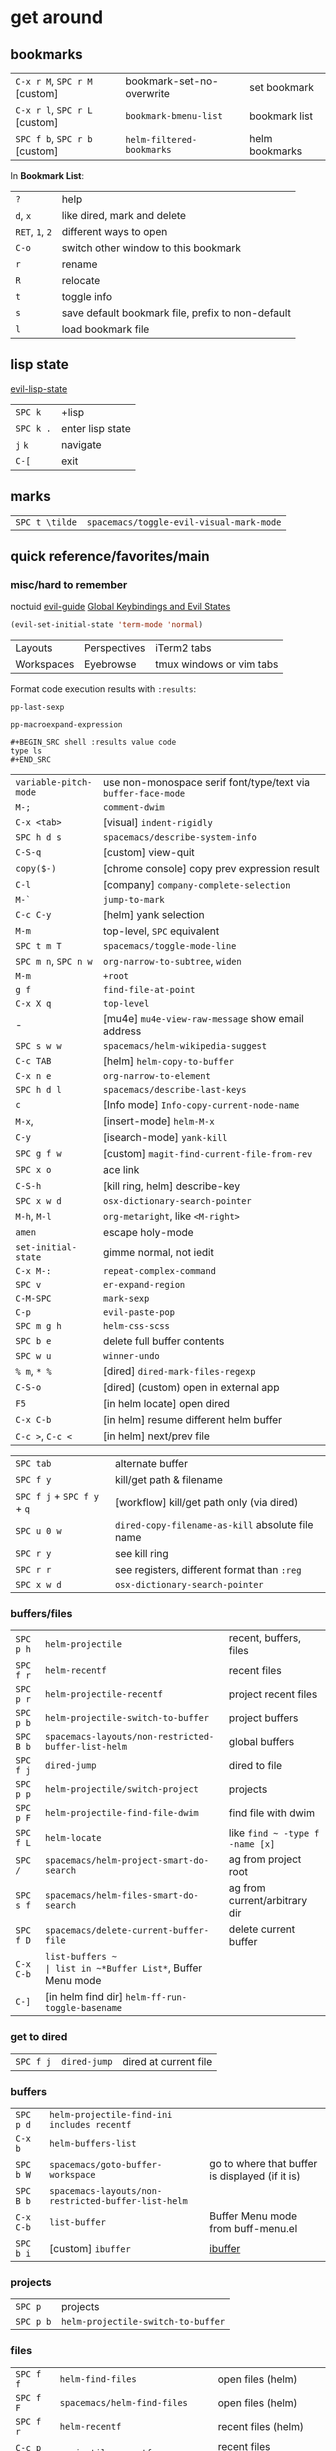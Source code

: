 #+OPTIONS: toc:nil -:nil H:6 ^:nil
#+EXCLUDE_TAGS: noexport
* get around
** bookmarks

| ~C-x r M~, ~SPC r M~ [custom] | bookmark-set-no-overwrite | set bookmark   |
| ~C-x r l~, ~SPC r L~ [custom] | ~bookmark-bmenu-list~     | bookmark list  |
| ~SPC f b~, ~SPC r b~ [custom] | ~helm-filtered-bookmarks~ | helm bookmarks |

In *Bookmark List*:

| ~?~             | help                                              |
| ~d~, ~x~        | like dired, mark and delete                       |
| ~RET~, ~1~, ~2~ | different ways to open                            |
| ~C-o~           | switch other window to this bookmark              |
| ~r~             | rename                                            |
| ~R~             | relocate                                          |
| ~t~             | toggle info                                       |
| ~s~             | save default bookmark file, prefix to non-default |
| ~l~             | load bookmark file                                |

** lisp state

[[https://github.com/syl20bnr/evil-lisp-state][evil-lisp-state]]

| ~SPC k~ | +lisp|
| ~SPC k .~ | enter lisp state |
| ~j~ ~k~   | navigate         |
| ~C-[~     | exit             |

** marks

| ~SPC t \tilde~ | ~spacemacs/toggle-evil-visual-mark-mode~ |

** quick reference/favorites/main
*** misc/hard to remember

noctuid [[https://github.com/noctuid/evil-guide#global-keybindings-and-evil-states][evil-guide]] [[https://github.com/noctuid/evil-guide#global-keybindings-and-evil-states][Global Keybindings and Evil States]]

#+BEGIN_SRC emacs-lisp
(evil-set-initial-state 'term-mode 'normal)
#+END_SRC

| Layouts    | Perspectives | iTerm2 tabs              |
| Workspaces | Eyebrowse    | tmux windows or vim tabs |

Format code execution results with ~:results~:

~pp-last-sexp~

~pp-macroexpand-expression~

#+BEGIN_EXAMPLE
#+BEGIN_SRC shell :results value code
type ls
#+END_SRC
#+END_EXAMPLE

| ~variable-pitch-mode~ | use non-monospace serif font/type/text via ~buffer-face-mode~ |
| ~M-;~                 | ~comment-dwim~                                                |
| ~C-x <tab>~           | [visual] ~indent-rigidly~                                     |
| ~SPC h d s~           | ~spacemacs/describe-system-info~                              |
| ~C-S-q~               | [custom] view-quit                                            |
| ~copy($-)~            | [chrome console] copy prev expression result                  |
| ~C-l~                 | [company] ~company-complete-selection~                        |
| ~M-`~                 | ~jump-to-mark~                                                |
| ~C-c C-y~             | [helm] yank selection                                         |
| ~M-m~                 | top-level, ~SPC~ equivalent                                   |
| ~SPC t m T~           | ~spacemacs/toggle-mode-line~                                  |
| ~SPC m n~, ~SPC n w~  | ~org-narrow-to-subtree~, ~widen~                              |
| ~M-m~                 | ~+root~                                                       |
| ~g f~                 | ~find-file-at-point~                                          |
| ~C-x X q~             | ~top-level~                                                   |
| -                     | [mu4e] ~mu4e-view-raw-message~ show email address             |
| ~SPC s w w~           | ~spacemacs/helm-wikipedia-suggest~                            |
| ~C-c TAB~             | [helm] ~helm-copy-to-buffer~                                  |
| ~C-x n e~             | ~org-narrow-to-element~                                       |
| ~SPC h d l~           | ~spacemacs/describe-last-keys~                                |
| ~c~                   | [Info mode] ~Info-copy-current-node-name~                     |
| ~M-x~,                | [insert-mode] ~helm-M-x~                                      |
| ~C-y~                 | [isearch-mode] ~yank-kill~                                    |
| ~SPC g f w~           | [custom] ~magit-find-current-file-from-rev~                   |
| ~SPC x o~             | ace link                                                      |
| ~C-S-h~               | [kill ring, helm] describe-key                                |
| ~SPC x w d~           | ~osx-dictionary-search-pointer~                               |
| ~M-h~, ~M-l~          | ~org-metaright~, like ~<M-right>~                             |
| ~amen~                | escape holy-mode                                              |
| ~set-initial-state~   | gimme normal, not iedit                                       |
| ~C-x M-:~             | ~repeat-complex-command~                                      |
| ~SPC v~               | ~er-expand-region~                                            |
| ~C-M-SPC~             | ~mark-sexp~                                                   |
| ~C-p~                 | ~evil-paste-pop~                                              |
| ~SPC m g h~           | ~helm-css-scss~                                               |
| ~SPC b e~             | delete full buffer contents                                   |
| ~SPC w u~             | ~winner-undo~                                                 |
| ~% m~, ~* %~          | [dired] ~dired-mark-files-regexp~                             |
| ~C-S-o~               | [dired] (custom) open in external app                         |
| ~F5~                  | [in helm locate] open dired                                   |
| ~C-x C-b~             | [in helm] resume different helm buffer                        |
| ~C-c >~, ~C-c <~      | [in helm] next/prev file                                      |

| ~SPC tab~                   | alternate buffer                                 |
| ~SPC f y~                   | kill/get path & filename                         |
| ~SPC f j~ + ~SPC f y~ + ~q~ | [workflow] kill/get path only (via dired)        |
| ~SPC u 0 w~                 | ~dired-copy-filename-as-kill~ absolute file name |
| ~SPC r y~                   | see kill ring                                    |
| ~SPC r r~                   | see registers, different format than ~:reg~      |
| ~SPC x w d~                 | ~osx-dictionary-search-pointer~                  |

*** buffers/files

|           |                                                     |                                           |
|-----------+-----------------------------------------------------+-------------------------------------------|
| ~SPC p h~ | ~helm-projectile~                                   | recent, buffers, files                    |
| ~SPC f r~ | ~helm-recentf~                                      | recent files                              |
| ~SPC p r~ | ~helm-projectile-recentf~                           | project recent files                      |
| ~SPC p b~ | ~helm-projectile-switch-to-buffer~                  | project buffers                           |
| ~SPC B b~ | ~spacemacs-layouts/non-restricted-buffer-list-helm~ | global buffers                            |
| ~SPC f j~ | ~dired-jump~                                        | dired to file                             |
| ~SPC p p~ | ~helm-projectile/switch-project~                    | projects                                  |
| ~SPC p F~ | ~helm-projectile-find-file-dwim~                    | find file with dwim                       |
| ~SPC f L~ | ~helm-locate~                                       | like ~find ~ -type f -name [x]~           |
| ~SPC /~   | ~spacemacs/helm-project-smart-do-search~            | ag from project root                      |
| ~SPC s f~ | ~spacemacs/helm-files-smart-do-search~              | ag from current/arbitrary dir             |
| ~SPC f D~ | ~spacemacs/delete-current-buffer-file~              | delete current buffer                     |
| ~C-x C-b~ | ~list-buffers ~                                     | list in ~*Buffer List*~, Buffer Menu mode |
| ~C-]~     | [in helm find dir] ~helm-ff-run-toggle-basename~    |                                           |

*** get to dired

|           |              |                       |
|-----------+--------------+-----------------------|
| ~SPC f j~ | ~dired-jump~ | dired at current file |

*** buffers

| ~SPC p d~ | ~helm-projectile-find-ini includes recentf~         |                                                 |
| ~C-x b~   | ~helm-buffers-list~                                 |                                                 |
| ~SPC b W~ | ~spacemacs/goto-buffer-workspace~                   | go to where that buffer is displayed (if it is) |
| ~SPC B b~ | ~spacemacs-layouts/non-restricted-buffer-list-helm~ |                                                 |
| ~C-x C-b~ | ~list-buffer~                                       | Buffer Menu mode from buff-menu.el              |
| ~SPC b i~ | [custom] ~ibuffer~                                  | [[http://repo.or.cz/w/emacs.git/blob/HEAD:/lisp/ibuffer.el][ibuffer]]                                         |

*** projects

| ~SPC p~   | projects                           |
| ~SPC p b~ | ~helm-projectile-switch-to-buffer~ |

*** files

| ~SPC f f~ | ~helm-find-files~                | open files (helm)         |
| ~SPC f F~ | ~spacemacs/helm-find-files~      | open files (helm)         |
| ~SPC f r~ | ~helm-recentf~                   | recent files (helm)       |
| ~C-c p e~ | ~projectile-recentf~             | recent files (projectile) |
| ~SPC p r~ | ~helm-projectile-recentf~        |                           |
| ~SPC p f~ | ~helm-projectile-find-file~      |                           |
| ~SPC p F~ | ~helm-projectile-find-file-dwim~ | find file with dwim       |

** registers

Registers can hold text, rectangles, positions, window configurations, and buffer-local undo points.

| ~SPC r r~                     | ~helm-register~                         | register list |
| ~C-x r w~, ~SPC r w~ [custom] | ~window-configuration-to-register~      | store         |
| ~C-x r j~, ~SPC r j~ [custom] | ~jump-to-register~                      | restore       |
| ~C-x r u~                     | ~undo-tree-save-state-to-register~      |               |
| ~C-x r U~                     | ~undo-tree-restore-state-from-register~ |               |

** search

When using ag, ~-s~ is the case-sensitive flag.

| ~SPC t x~           | [custom] ~toggle-case-fold-search~ case sensitive/insensitive |
| ~SPC /~             | search project - ~spacemacs/helm-project-smart-do-search~     |
| ~SPC s f~           | ag (~smart-do-search~) from current (or arbitrary) directory  |
| ~SPC s s~           | ag current file (swoop)                                       |
| ~SPC s b~           | ag open buffers                                               |
| ~helm-ag~           | ag and then helm the results                                  |
| ~helm-ag-this-file~ | " this file                                                   |
| ~SPC *~             | search project at point                                       |
| ~g;~                | go to last edit                                               |
| ~gf~                | go to file at point                                           |
| ~\s-~               | white space ~[ ]~ (~<Tab>~ and ~<Space>~)                     |
| ~\S-~               | non-white space characters ~[^ ]~ (not ~<Tab>~ and ~<Space>~) |

Delete/remove trailing whitespace:

| ~SPC x d w~ | ~delete-trailing-whitespace~ |

Delete/remove unwanted/empty/blank lines:

| ~C-x C-o~     | ~delete-blank-lines~ |
| ~flush-lines~ |                      |

| ~:g/^$/d~     |
| ~:v/./d~      |
| ~:g/^\s-*$/d~ |
| ~:v/\S-/d~    |

Break opening HTML tags to new line:

| ~:%s/<\([:alpha:]\)/<\n<\1~ |

*** substitute <return>

Insert return literally, ~C-q C-m~

#+BEGIN_EXAMPLE
~,s C-q C-m /~
#+END_EXAMPLE

*** Character Classes

Regexp and character classes and syntax classes: [[https://www.emacswiki.org/emacs/RegularExpression][Emacs Wiki Regular Expression]]

** tags/ctags

See variable ~tags-table-list~.

+Add tags file with ~ctags -f tagsfilename~.+ Add tags with ~SPC p C-g~ (~projectile-regenerate-tags~).

Global ~.ctags~ file is in dotfiles, local ~.ctags~ file per project is respected, too. For instance, to exclude massive json files in a project:

#+BEGIN_SRC sh
--exclude=*.json
#+END_SRC

* [[file:/git/][git]]
* help

| ~SPC h m~            | ~helm-man-woman~              |
| ~emacs --no-desktop~ | "do not load a saved desktop" |
| ~[~, ~]~             | back/forward                  |
| ~SPC h~              | ~+help~                       |
| ~SPC h k~            | ~which-key-show-top-level~    |
| ~SPC h d~            | describe...                   |
| ~SPC h d c~          | ...char                       |
| ~SPC h d k~          | ...key                        |
| ~SPC h d f~          | ...function                   |
| ~SPC h d m~          | ...mode (with keybindings)    |
| ~SPC h d t~          | ...theme                      |
| ~SPC h d v~          | ~describe-variable~           |

| ~SPC h SPC~          | lookup doc, layers, packages, dotfile, toggles, faq |
| ~SPC ?~              | ~helm-descbinds~                                    |
| ~C-h e~              | see startup error messages                          |

In info:

| ~<f1> ?~ | ~help-for-help~ |

* interface
** buffer narrowing

| ~C-x n~              | prefix            |
| ~C-x n d~            | narrow to block   |
| ~C-x n e~            | narrow to element |
| ~C-x n r~            | narrow to region  |
| ~C-x n s~            | narrow to subtree |
| ~C-x n w~, ~SPC n w~ | widen             |

** color & theming

| ~custom-enabled-themes~ | [variable]           |                               |
| ~(get-faces (point))~   | all faces            |                               |
| ~, f h~                 | ~describe-face~      | [custom shortcut]             |
| ~, f l~                 | ~list-faces-display~ | [custom] see all faces/colors |

*** reference

= [[https://swsnr.de/blog/2014/03/12/syntactic-fontification-in-emacs/][Syntactic fontification in Emacs]], by [[https://github.com/lunaryorn][Sebastian Wiesner]]
- [[http://www.modernemacs.com/post/shell-font-lock/][Font locking the Shell Prompt]], by [[https://github.com/ekaschalk][Eric Kaschalk]]
- [[https://github.com/PhilipDaniels][Philip Daniels]]' [[http://philipdaniels.com/blog/2017/02/spacemacs---configuring-the-solarized-theme/][blog post]] on configuration.
- [[https://magit.vc/manual/magit/Theming-Faces.html][magit manual on theming]]

** formatting/indentation
*** indentation

tab-width: [[https://www.gnu.org/software/emacs/manual/html_node/emacs/Text-Display.html#Text-Display][manual - 14.19 How Text Is Displayed]]

| ~= [motion]~           | ~evil-indent~                                        |
| ~SPC j =~              | ~spacemacs/indent-region-or-buffer~                  |
| ~C-M-q~, ~SPC u C-M-q~ | (prog-mode.el) ~prog-indent-sexp~, defun             |
| ~C-M-[backslash]~      | (indent.el) ~indent-region~                          |
| ~C-backspace~, ~M-DEL~ | ~clean-aindent--bsunindent~ (previous lesser-indent) |
| ~C-x TAB~              | ~indent-rigidly~                                     |
| ~TAB~                  | ~indent-for-tab-command~                             |
| ~M-)~                  | ~move-past-close-and-reindent~                       |
| ~>>~                   | shifts right ~evil-shift-width~ amount               |

**** Clean Auto Indent

https://www.emacswiki.org/emacs/PetarMarinov

> ‘clean-aindent-mode’ is an extenstion that offers simple indentation (if configured so): no language mode magic, cursor is simply aligned under the previous non-blank line. It works in concert with the other feature, backspace unindent. If you press M-DEL, the cursor or the line is unindented, again looking at previous non-blank lines. And the third one, in its most minimal installation ‘clean-aindent-mode’ will take care to strip unused blank space left by ‘newline-and-indent’.
>
> The combination of these 3 small features intends to implement a simple, but to me, powerful, mode of dealing with indentation. It used to exist in old Borland editors (Turbo C/Pascal).
>
> The installation and configuration instructions are inside README.adoc.
>
> PetarMarinov

#+BEGIN_SRC emacs-lisp
(setq standard-indent 2)
(setq tab-width 2)
(my-setup-indent 2)
#+END_SRC

| ~SPC , t 2~ | set                                                     |
| ~SPC = j~   | format                                                  |
| ~SPC t h i~ | ~spacemacs/toggle-highlight-indentation~                |
| ~SPC t h c~ | ~spacemacs/toggle-highlight-indentation-current-column~ |

*** pretty print (pp)

Pretty print emacs-lisp with ~(pp-buffer)~ and ~(pp object)~. Also see ~elisp-format-buffer~ (custom ~C-=~).

*** misc

~elisp-format-column~

** layouts

[[https://github.com/nex3/perspective-el][Perspective for Emacs]]

| ~SPC l~     | ~spacemacs/layouts-transient-state/body~ |
| ~SPC C-s a~ | ~persp-load-state-from-file~             |

** maximization

| ~SPC T M~ | maximize                                       |
| ~f11~     | ~spacemacs/toggle-frame-fullscreen-non-native~ |

** popwin-el

[[https://github.com/m2ym/popwin-el][GitHub]]

Customization examples from a [[https://github.com/syl20bnr/spacemacs/issues/6649][GitHub issue]]

#+BEGIN_SRC emacs-lisp
(push '("*Help*" :dedicated t :position right :stick t :noselect t :width 0.3)
      popwin:special-display-config)
#+END_SRC

#+BEGIN_QUOTE
Because push adds the entry to the beginning, it overrides the existing "*Help*" entry that appears later in the alist. A cleaner approach is to modify the entry in-place. If you want to change the height of help windows:
#+END_QUOTE

#+BEGIN_SRC emacs-lisp
(plist-put (cdr (assoc "*Help*" popwin:special-display-config))
           :height 0.25)
#+END_SRC

#+BEGIN_QUOTE
If you want to change an entire entry:
#+END_QUOTE

#+BEGIN_SRC emacs-lisp
(setcdr (assoc "*Help*" popwin:special-display-config)
        '(:dedicated t :position right :stick t :noselect t :width 0.3))
#+END_SRC

** reference

- [[https://github.com/bmag/emacs-purpose][emacs-purpose]]
- [[https://github.com/wasamasa/shackle][shackle]]

** selection

| ~C-x h~   | ~mark-whole-buffer~                                        |
| ~v i g~   | [visual] ~evil-inner-buffer~                               |
| ~SPC b Y~ | (for reference) ~spacemacs/copy-whole-buffer-to-clipboard~ |

** toggles / display

| ~SPC t n~ | toggle line numbers          |
| ~SPC t r~ | toggle relative line numbers |
| ~SPC t l~ | toggle line wrap             |
| ~SPC t W~ | [custom] toggle word wrap    |

| ~audo-mode-alist~ | list of regex file extensions to determine the major mode |

** windows

| ~SPC w d~       | delete                    |
| ~SPC w h/j/k/l~ | move                      |
| ~SPC w m~       | toggle maximize           |
| ~SPC v/V/s/S~   | split or split with focus |

* keybindings

[[https://github.com/syl20bnr/spacemacs/wiki/Keymaps-guide][Spacemacs Keymaps Guide]]

| ~evil-insert-state-map~ |

#+BEGIN_SRC emacs-lisp
;; these are the same in that they are prefixed by SPC
(evil-leader/set-key ",h" 'eyebrowse-prev-winow-config')
(spacemacs/set-leader-keys "'" 'projectile-run-term)
#+END_SRC

** control keys, literals

| ~C-i~ | ~<TAB>~    |
| ~C-m~ | ~<return>~ |

** format of keyboard macros during editing :noexport:

From ~[[help:edmacro-mode][edmacro-mode]]~ help.

#+BEGIN_SRC help
Format of keyboard macros during editing:

Text is divided into "words" separated by whitespace.  Except for
the words described below, the characters of each word go directly
as characters of the macro.  The whitespace that separates words
is ignored.  Whitespace in the macro must be written explicitly,
as in "foo SPC bar RET".

 * The special words RET, SPC, TAB, DEL, LFD, ESC, and NUL represent
   special control characters.  The words must be written in uppercase.

 * A word in angle brackets, e.g., <return>, <down>, or <f1>, represents
   a function key.  (Note that in the standard configuration, the
   function key <return> and the control key RET are synonymous.)
   You can use angle brackets on the words RET, SPC, etc., but they
   are not required there.

 * Keys can be written by their ASCII code, using a backslash followed
   by up to six octal digits.  This is the only way to represent keys
   with codes above \377.

 * One or more prefixes M- (meta), C- (control), S- (shift), A- (alt),
   H- (hyper), and s- (super) may precede a character or key notation.
   For function keys, the prefixes may go inside or outside of the
   brackets:  C-<down> = <C-down>.  The prefixes may be written in
   any order:  M-C-x = C-M-x.

   Prefixes are not allowed on multi-key words, e.g., C-abc, except
   that the Meta prefix is allowed on a sequence of digits and optional
   minus sign:  M--123 = M-- M-1 M-2 M-3.

 * The ‘^’ notation for control characters also works:  ^M = C-m.

 * Double angle brackets enclose command names:  <<next-line>> is
   shorthand for M-x next-line RET.

 * Finally, REM or ;; causes the rest of the line to be ignored as a
   comment.

Any word may be prefixed by a multiplier in the form of a decimal
number and ‘*’:  3*<right> = <right> <right> <right>, and
10*foo = foofoofoofoofoofoofoofoofoofoo.

Multiple text keys can normally be strung together to form a word,
but you may need to add whitespace if the word would look like one
of the above notations:  ‘; ; ;’ is a keyboard macro with three
semicolons, but ‘;;;’ is a comment.  Likewise, ‘\ 1 2 3’ is four
keys but ‘\123’ is a single key written in octal, and ‘< right >’
is seven keys but ‘<right>’ is a single function key.  When in
doubt, use whitespace.
#+END_SRC

** info + keymap

[[https://emacs.stackexchange.com/a/654/15295][Stack Overflow answer]] by [[https://github.com/Malabarba][Malabarba]]

* misc

| ~f1 l~                        | ~view-lossage~                                                               |
| ~align-regexp~                | arbitrary alignment                                                          |
| ~C-x C-o~                     | ~delete-blank-lines~                                                         |
| ~SPC t C-d~, ~SPC T f~        | toggle fringe                                                                |
| ~SPC , i~                     | [custom] helm imenu                                                          |
| ~C-s )~                       | (in insert mode) insert literal parenthesis (don't allow smart entry)        |
| ~SPC u SPC b d~               | close window along with buffer delete                                        |
| ~SPC u SPC w d~               | delete buffer along with close window                                        |
| ~SPC b e~                     | erase buffer contents                                                        |
| ~SPC b P~                     | paste clipboard contents over all buffer content                             |
| ~C-x h~, ~s-a~                | ~mark-whole-buffer~                                                          |
| ~SPC b Y~                     | copy entire/full buffer to clipboard                                         |
| ~SPC o~ and ~SPC m o~         | reserved for the user                                                        |
| ~SPC j u~                     | jump to URL                                                                  |
| ~-*-~                         | use to surround a (commented) first line in a file to specify file variables |
| ~; -*- mode: Emacs-Lisp; -*-~ | specify major mode in first line of a file                                   |
| ~SPC u SPC !~                 | shell command into current buffer                                            |
| ~exec-path~                   | path var                                                                     |

** comments

Toggle ~auto-fill-mode~ with ~SPC t F~ to "wrap" as you type; ~comment-auto-fill-only-comments~ for it to work only when inside comments. Use ~refill-mode~ to adjust all adjacent lines while inserting.

[[https://stackoverflow.com/a/11969862/1052412][Stack Overflow reference]]

** encoding

~revert-buffer-with-coding-system~ -> ~utf-8-dos~

** error buffer

| ~SPC e n~, ~SPC e p~ | next/previous         |
| ~SPC e~              | error transient state |

** hello file

#+BEGIN_SRC sh
emacs --no-splash -f view-hello-file
#+END_SRC

*** file :noexport:

[[file:/usr/local/Cellar/emacs-plus/25.2/share/emacs/25.2/etc/HELLO::Emacs%20emacs%20--no-splash%20-f%20view-hello-file][file]]

** kill & yank

Use arguments with ~yank-pop~:

#+BEGIN_QUOTE
With no argument, the previous kill is inserted.
With argument ~N~, insert the ~Nth~ previous kill.
If ~N~ is negative, this is a more recent kill.
#+END_QUOTE

** line endings

[[https://www.emacswiki.org/emacs/EndOfLineTips][Emacs Wiki EOL tips]]

| ~C-x C-m r~ | ~revert-buffer-with-coding-system~ |
| ~C-x C-m f~ | ~set-buffer-file-coding-system~    |

> ~C-m~ = ~RET~ (cf. [[*control keys, literals][control keys, literals]])

workflow: revert to ~dos~ -> set to ~unix~ -> save file

** other configs/links                                             :noexport:

- [[https://github.com/r-darwish/dcp/blob/000856dc0622e70b576cceb87322c45d37b7d73f/.spacemacs][r-darwish]]
- [[https://two-wrongs.com/why-you-should-buy-into-the-emacs-platform][Why You Should Buy Into the Emacs Platform]], by [[https://xkqr.org/profile][Chris Stjernlöf]]

** perform action on current buffer (example)

#+BEGIN_SRC emacs-lisp
(defun execute-prettier-on-current-buffer ()
  "run a command on the current file and revert the buffer"
  (interactive)
  (shell-command
   (format "prettier --single-quote --jsx-bracket-same-line --trailing-comma es5 --write %s"
           (shell-quote-argument (buffer-file-name))))
  (revert-buffer t t t))

(define-key evil-normal-state-map (kbd ", C-p") 'execute-prettier-on-current-buffer)
#+END_SRC

** perform action on dired file at point (example)

post [[http://justinsboringpage.blogspot.com/2009/04/running-elisp-function-on-each-marked.html][Running an elisp function on each marked file in a dired buffer]] by [[https://twitter.com/justinhj][@justinhj]]

#+BEGIN_SRC emacs-lisp
;;; usage example - for-each-dired-marked-file returns a filename and path
;;; for each marked file, so this is what a function using it looks like
(defun view-stuff(filename)
"opens up the file and gets the length of it, then messages the result"
(let (fpath fname mybuffer len)
  (setq fpath filename)
  (setq fname (file-name-nondirectory fpath))
  (setq mybuffer (find-file fpath))
  (setq len (buffer-size))
  (kill-buffer mybuffer)
  (message "Buffer length %d %s" len (buffer-file-name mybuffer))))

; Usage example
(defun test-for-each-dired-marked-file()
(interactive)
(for-each-dired-marked-file 'view-stuff))

(defun for-each-dired-marked-file(fn)
"Do stuff for each marked file, only works in dired window"
(interactive)
(if (eq major-mode 'dired-mode)
   (let ((filenames (dired-get-marked-files)))
     (mapcar fn filenames))
 (error (format "Not a Dired buffer \(%s\)" major-mode))))
#+END_SRC

** powerline

#+BEGIN_SRC emacs-lisp
(setq powerline-default-separator 'utf-8)
(setq powerline-default-separator 'zigzag)
#+END_SRC

** shortcut to type a macro (example)

#+BEGIN_SRC emacs-lisp
(define-key evil-normal-state-map (kbd ",N") (lambda () (interactive) (evil-ex "-")))
#+END_SRC

** sort

Upper/lowercase agnostic sorting: ~sort-fold-case~

#+BEGIN_SRC emacs-lisp :tangle yes
(setq sort-fold-case t)
#+END_SRC

** text (not buffer) is read only

- [[https://stackoverflow.com/a/30906336/1052412][Stack Overflow answer]]
- [[https://www.gnu.org/software/emacs/manual/html_node/elisp/Special-Properties.html][manual - 32.19.4 Properties with Special Meanings]]
- [[info:elisp#Special%20Properties][info - 31.19.4 Properties with Special Meanings]]

Force erase buffer:

#+BEGIN_SRC emacs-lisp
(let ((inhibit-read-only t)) (erase-buffer))
#+END_SRC

Remove all properties:

#+BEGIN_SRC emacs-lisp
(let ((inhibit-read-only t)) (set-text-properties (point-min) (point-max) ()))
#+END_SRC

** vertical & horizontal splits

See ~split-height-threshold~, ~split-width-threshold~, and ~split-window-preferred-function~. If Magit splits horizontally instead of vertically on a large monitor, bump up the ~split-height-threshold~, e.g. ~(setq split-height-threshold 120)~.

* modes
** clojure/cider

| ~C-c C-z~ | jump between repl/file |
| ~C-c M-n~ | ~cider-repl-set-ns~    |

** Emacs Lisp

| ~SPC m h h~ | ~elisp-slime-nav-describe-elisp-thing-at-point~ |

*** lists

delete:

#+BEGIN_SRC emacs-lisp
(setq tags-table-list (delete "/Users/recurvirostridae/unwanted/TAGS" tags-table-list))
#+END_SRC

- [[https://www.emacswiki.org/emacs/ListModification][Emacs Wiki List Modifications]]
- [[https://www.emacswiki.org/emacs/ListStructure][Emacs Wiki List Structure]]

*** local variables

# -*- org-use-tag-inheritance: nil; -*-

#+BEGIN_EXAMPLE
# local variables:
:# org-attach-directory: "./data"
:# org-id-method: uuid
# end:
#+END_EXAMPLE

*** reference

[[https://twitter.com/ErgoEmacs][ErgoEmacs/Xah Lee]]'s [[http://ergoemacs.org/emacs/elisp_basics.html][Emacs Lisp Basics]]

*** repl

| ~C-c M-o~ | ~comint-clear-buffer~ |

** help

[[https://www.gnu.org/software/emacs/manual/html_node/emacs/Choosing-Modes.html][manual - 23.3 Choosing File Modes]]

See ~major-mode~ and ~normal-mode~

| ~<f1> m~    | ~describe-mode~           |
| ~SPC h d m~ | ~spacemacs-describe-mode~ |

** JS

*** js2-mode

| ~SPC m w~ | ~js2-mode-toggle-warnings-and-errors~ | toggle errors (e.g. underline missing semicolons |

[[https://emacs.stackexchange.com/questions/26949/can-i-turn-off-or-switch-the-syntax-checker-for-js2-mode][Emacs Stack Exchange Can I turn off or switch the syntax checker for js2-mode?]]

*** JSON

| ~C-c C-f~ | beautify/auto-format TODO bind/normalize this |

*** JSX-IDE mode

| ~C-c C-o~                | toggle element                   |                             |
| ~C-c C-f~                | toggle all funtions              |                             |
| ~C-c @ C-c~              | ~hs-toggle-hiding~               | toggle block (like folding) |
| ~C-c @ C-h~, ~C-c @ C-s~ | ~hs-hide-block~, ~hs-show-block~ | hide/show block             |

*** React

[[https://github.com/felipeochoa/rjsx-mode][rjxs-mode]]

Prevent/don't auto-add quotes/quotation marks after typing ~=~ in JSX attributes

| ~(setq-local web-mode-enable-auto-quoting nil)~ |

*** reference

CSRaghunandan's [[https://github.com/CSRaghunandan/.emacs.d/blob/master/setup-files/setup-js.el][JS setup]]

** markdown

|               |                                                                                      |
|---------------+--------------------------------------------------------------------------------------|
| ~orgtbl-mode~ | "hijacks" tab.                                                                       |
| ~SPC m i l~   | ~markdown-insert-link~                                                               |
| ~SPC m i f~   | insert footnote                                                                      |
| ~SPC m i i~   | insert image                                                                         |
| ~SPC m i I~   | insert reference image                                                               |
| ~SPC m x C~   | make region code or insert code (Github Flavored Markdown format)                    |
| ~SPC m x Q~   | blockquote region                                                                    |
| ~SPC m x p~   | make region or insert pre                                                            |
| ~gj~          | outline forward same level                                                           |
| ~gk~          | outline backward same level                                                          |
| ~gh~          | outline up one level                                                                 |
| ~gl~          | outline next visible heading                                                         |
| ~SPC m {~     | backward paragraph                                                                   |
| ~SPC m }~     | forward paragraph                                                                    |
| ~SPC m N~     | next link                                                                            |
| ~SPC m P~     | previous link                                                                        |
| ~M-k~         | markdown-move-up                                                                     |
| ~M-j~         | markdown-move-down                                                                   |
| ~M-h~         | markdown-promote                                                                     |
| ~M-l~         | markdown-demote                                                                      |
| ~SPC m c p~   | preview                                                                              |
| ~SPC m c P~   | live preview using engine defined with layer variable =markdown-live-preview-engine= |
| ~SPC m c e~   | export                                                                               |
| ~SPC m c v~   | export and preview                                                                   |

** proced

| ~SPC a P~ | proced                          |
| ~T~       | toggle tree                     |
| ~F~       | format                          |
| ~x~, ~k~  | send signal                     |
| ~s~ n     | sort by ~c~ cpu, ~m~, ~S~ other |

** reference

[[http://ergoemacs.org/emacs/emacs_minor_mode.html][Ergo Emacs - Emacs: What's Minor Mode]]

** SML

| ~C-c C-l~ | ~sml-prog-proc-load-file~   |
| ~C-c C-s~ | ~sml-prog-proc-switch-to~   |
| ~C-c C-b~ | ~sml-prog-proc-send-buffer~ |
| ~C-c C-r~ | ~sml-prog-proc-send-region~ |

* packages
** company

| ~C-/~          | ~company-search-candidates~                 |
| ~C-M-/~        | ~company-filter-candidates~                 |
| ~C-d~          | ~company-show-doc-buffer~                   |
| ~C-l~          | ~company-complete-selection~                |
| ~C-s~          | ~company-search-candidates~                 |
| ~M-h~          | [company is active] show help popup/tooltip |
| ~pos-tip-hide~ | hide the popup/tooltip                      |

** dired
*** bindings

[[https://www.gnu.org/software/emacs/refcards/pdf/dired-ref.pdf][Dired Reference Card]]

| ~Z~          | ~dired-do-compress~                  | zip, unzip, tar, etc.                   |
| ~K~, ~gr~    | hide/kill and show/revert            |                                         |
| ~w~          | ~dired-copy-filename-as-kill~        | copy filename                           |
| ~SPC u 0 w~  | copy filename with full path         |                                         |
| ~o~          | open in other window                 |                                         |
| ~C-o~        | open in other window, stay in dired  |                                         |
| ~+~          | ~dired-create-directory~             | create directory                        |
| ~m~ & ~u~    | mark & unmark                        |                                         |
| ~* !~        | ~dired-unmark-all-files~             | unmark all                              |
| ~t~          | toggle all                           |                                         |
| ~* s~        | mark all                             |                                         |
| ~* /~        | mark directories                     |                                         |
| ~* .~        | mark extensions                      |                                         |
| ~* @~        | mark symlinks                        |                                         |
| ~* / t~      | mark all files                       |                                         |
| ~% g~        | mark files that contain REGEXP       |                                         |
| ~% m~, ~* %~ | ~dired-mark-files-regexp~            | mark filename that match Emacs regexp   |
| ~d~          | mark for deletion                    |                                         |
| ~x~          | ~dired-do-flagged-delete~            | delete deletion-marked files            |
| ~!~          | run shell command                    |                                         |
| ~SPC f f~    | new file (at current directory)      |                                         |
| ~C~          | copy                                 |                                         |
| ~R~          | rename/move                          |                                         |
| ~D~          | delete                               |                                         |
| ~O~          | ~dired-do-chown~                     |                                         |
| ~G~          | ~dired-do-chgrp~                     |                                         |
| ~M~          | ~dired-do-chmod~                     | chmod                                   |
| ~S~          | symlink                              |                                         |
| ~g~          | refresh ("read aGain")               |                                         |
| ~l~          | relist file at point                 |                                         |
| ~s~          | sort toggle (~C-u~ to pass switches) |                                         |
| ~(~          | toggle details                       |                                         |
| ~A~          | search marked                        |                                         |
| ~C-x C-q~    | switch to wdired                     |                                         |
| ~C-c C-c~    | save wdired changes                  |                                         |
| ~(~          | toggle details                       |                                         |
| ~J~          | find files from here                 |                                         |
| ~C-x M-o~    | hide/toggle uninteresting files      |                                         |
| ~i~          | ~dired-maybe-insert-subdir~          | open subdir inside same window          |
| ~SPC u K~    | ~dired-do-kill-lines~                | [from subdir's line] remove that subdir |
| ~:e~         | ~epa-dired-do-encrypt~ gpg/pgp       |                                         |
| ~:d~         | ~epa-dired-do-decrypt~ gpg/pgp       |                                         |

*** directory

Use default ~^~ to go up, but use custom ~U~ to go up from the current physical directory. Use ~U~, ~v~ to change from being inside a symlinked-dir path to the physical path.

[[https://emacs.stackexchange.com/a/29910/15295][Emacs Stack Exchange answer]]

#+BEGIN_SRC emacs-lisp
  ;; Same as ~dired-up-directory', except for wrapping with ~file-truename'.
  ;; ref. https://emacs.stackexchange.com/questions/29908/dired-up-to-parent-directory-on-symlink/29910
  (defun my-dired-up-directory (&optional other-window)
    "Run Dired on parent directory of current directory.
Follows symlinks for current directory.
Find the parent directory either in this buffer or another buffer.
Creates a buffer if necessary.
If OTHER-WINDOW (the optional prefix arg), display the parent
directory in another window."
    (interactive "P")
    (let* ((dir  (file-truename (dired-current-directory)))
           (up   (file-name-directory (directory-file-name dir))))
      (or (dired-goto-file (directory-file-name dir))
          ;; Only try dired-goto-subdir if buffer has more than one dir.
          (and (cdr dired-subdir-alist)  (dired-goto-subdir up))
          (progn (if other-window (dired-other-window up) (dired up))
                 (dired-goto-file dir)))))

(define-key dired-mode-map (kbd "U") 'my-dired-up-directory)
#+END_SRC

*** hide unwanted files workflow

- mark matching files with ~* %~
- toggle to others with ~t~
- kill files with ~K~

*** sorting

[[https://www.emacswiki.org/emacs/DiredSorting][Emacs Wiki - Dired Sorting]]

** erc

| ~C-c C-j~ | ~erc-join-channel~      |
| ~C-c C-p~ | ~erc-part-from-channel~ |
| ~C-c C-q~ | ~erc-quit-server~       |

** helm

[[https://github.com/emacs-helm/helm/wiki][Helm Wiki - home]]

*** help

See ~helm-documentation~ for all helm docs concatenated to one org file.

| ~C-M-s~                               | [with open completion dialog] filter possible completions           |
| ~C-c ?~                               | [from helm] ~helm-help~                                             |
| ~C-S-h~                               | describe key binding                                                |
| ~C-c C-l~                             | ~helm-minibuffer-history~                                           |
| ~C-o~                                 | jump to next section                                                |
| ~M-P~, ~M-N~                          | prev/next search                                                    |
| ~<left>~, ~<right>~, ~C-c <~, ~C-c >~ | prev/next file in results, ~helm-ag--next-file~                     |
| ~F3~                                  | (for helm search) open results in buffer/promote to buffer          |
| ~C-s~                                 | grep highlighted dir/file                                           |
| ~C-z~                                 | show actions                                                        |
| ~C-SPC~                               | toggle mark                                                         |
| ~M-a~                                 | ~helm-mark-all~                                                     |
| ~M-w~                                 | ~kill-ring-save~                                                    |
| ~M-U~                                 | ~helm-unmark-all~                                                   |
| ~C-c o~                               | open other window                                                   |
| ~C-]~                                 | toggle info                                                         |
| ~C-{~, ~C-}~                          | ~helm-enlarge-window~, ~helm-narrow-window~                         |
| ~C-c >~                               | truncate line (TODO where is this available?), ~helm-ag--next-file~ |
| ~M-D~                                 | delete                                                              |
| ~C-t~                                 | toggle display horizontal/vertical                                  |
| ~SPC .~                               | ~helm-resume~                                                       |
| ~SPC r s~                             | ~spacemacs/resume-last-search-buffer~                               |
| ~C-o~                                 | next source                                                         |
| ~C-c =~                               | ediff file                                                          |
| ~C-c X~                               | open with default app (also see ~C-c C-x~)                          |
| ~C-c TAB~                             | copy to buffer                                                      |
| ~C-c C-y~                             | helm yank selection (sorta like hippie-expand)                      |
| ~C-x C-b~                             | (in helm) resume different helm buffer                              |
| ~C-s~                                 | (from helm-projectile ~SPC p p~) start ag search from directory     |

*** helm-show-kill-ring & helm-register from minibuffer? :noexport:

#+BEGIN_SRC emacs-lisp :noexport:
;; TODO add kill ring access to minibuffer input/readline mode
;; (key-chord-define helm-do-ag-map (kbd "';") 'helm-show-kill-ring)
;; (key-chord-define helm-do-ag-map (kbd "';") 'helm-register)
#+END_SRC

*** helm ag

Ignore stuff with ~.agignore~. Make searches case sensitive with ~-s~.

| ~C-l~            | ~helm-ag--do-ag-up-one-level~                                               |
| ~C-x C-s~        | Save ag results to buffer (Ask save buffer name if prefix key is specified) |
| ~C-c C-f~        | Enable helm-follow-mode                                                     |
| ~C-c >~, ~right~ | Move to next file                                                           |
| ~C-c <~, ~left~  | Move to previous file                                                       |
| ~C-c C-e~        | Switch to edit mode                                                         |

**** set defaults

#+BEGIN_SRC emacs-lisp
(setq helm-ag-command-option " -U" )
#+END_SRC

*** helm misc

| ~SPC s w g~ | google suggest                       |
| ~SPC s w w~ | wikipedia suggest                    |
| ~f2~        | [in file & projectile] jump to dired |
| ~*dired~    | filter major-mode dired              |
| ~*!dired~   | filter exclude major-mode dired      |

#+BEGIN_SRC elisp
(define-key helm-map (kbd "C-<return>") 'universal-argument)
#+END_SRC

**** use ag instead of grep

ref [[https://emacs.stackexchange.com/questions/21197/how-can-i-map-helm-projectile-grep-to-helm-projectile-ag][Emacs Stack Exchange]]

#+BEGIN_SRC emacs-lisp
(define-advice helm-projectile-grep (:override (&optional dir) ag)
      (helm-do-ag (or dir (projectile-project-root))))
#+END_SRC

** Ibuffer

| ~M-DEL~      | clear marks      |
| ~* <mark>~   | mark             |
| ~* e~        | no existing file |
| ~* M~        | major mode       |
| ~* m~        | modified         |
| ~* r~        | read-only        |
| ~* s~        | starred          |
| ~* u~        | unsaved          |
| ~/ <filter>~ | filter           |
| ~/ /~        | remove           |
| ~/ p~        | pop              |
| ~/ f~        | file name        |
| ~/ n~        | buffer name      |
| ~s <sort>~   | sort             |
| ~s i~        | reverse          |
| ~s m~        | major mode       |
| ~s v~        | recent           |

** latex :noexport:

from https://github.com/barrucadu/dotfiles/blob/master/emacs/.emacs.d/configuration.el.org#latex

Automatically parse TeX files after opening, insert braces automatically for math mode sub/superscripts, and attempt to “do what I mean” in figuring out what the main tex file is.

#+begin_src emacs-lisp
(setq TeX-parse-self t
      TeX-electric-sub-and-superscript t
      TeX-master 'dwim)
#+end_src

Some help for managing bibtex databases: I like my formatting consistent.

#+begin_src emacs-lisp
(setq bibtex-entry-format `(opts-or-alts numerical-fields page-dashes
                            last-comma delimiters unify-case sort-fields)
      bibtex-entry-delimiters 'braces
      bibtex-field-delimiters 'double-quotes
      bibtex-comma-after-last-field nil)

(defvar barrucadu/bibtex-fields-ignore-list
  '("abstract" "acmid" "address" "annotation" "articleno" "eprint"
    "file" "isbn" "issn" "issue_date" "keywords" "language" "location"
    "month" "numpages" "url"))

(defun barrucadu/bibtex-clean-entry-drop-fields ()
  (save-excursion
    (let (bounds)
      (when (looking-at bibtex-entry-maybe-empty-head)
        (goto-char (match-end 0))
        (while (setq bounds (bibtex-parse-field))
          (goto-char (bibtex-start-of-field bounds))
          (if (member (bibtex-name-in-field bounds)
                      barrucadu/bibtex-fields-ignore-list)
              (kill-region (caar bounds) (nth 3 bounds))
            (goto-char (bibtex-end-of-field bounds))))))))

(defun barrucadu/bibtex-clean-entry-newline ()
  (save-excursion
    (progn (bibtex-end-of-entry) (left-char) (newline))))

(add-hook 'bibtex-clean-entry-hook 'barrucadu/bibtex-clean-entry-newline)
(add-hook 'bibtex-clean-entry-hook 'barrucadu/bibtex-clean-entry-drop-fields)
#+end_src

** mu4e

| ~M-q~         | ~mu4e-view-fill-long-lines~               |
| ~C-c C-f C-c~ | ~message-goto-cc~                         |
| ~C-c C-f C-b~ | ~message-goto-bcc~                        |
|               | ~mail-add-attachment~                     |
| ~C-c RET C-a~ | [dired custom] add attachments from dired |
| ~;~           | ~mu4e-context-switch~                     |
| ~H~           | ~mu4e-display-manual~                     |
| ~O~           | ~mu4e-headers-change-sorting~             |
| ~%~           | ~mu4e-view-mark-pattern~                  |
| ~g~           | ~mu4e-view-go-to-url~                     |
| ~y~           | ~mu4e-select-other-view~                  |
| ~C-+~         | ~mu4e-headers-split-view-grow~            |
| ~C--~         | ~mu4e-headers-split-view-shrink~          |
| ~M-q~         | ~mu4e-view-fill-long-lines~               |
| ~/~           | [headers] ~mu4e-headers-search-narrow~    |
| ~\~           | [headers] ~mu4e-headers-query-prev~       |

*** pgp/gpg/mml

| ~C-c RET C-s~ | ~mml-secure-message-sign~         |
| ~C-c RET C-c~ | ~mml-secure-message-encrypt~      |
| ~C-c RET C-e~ | ~mml-secure-message-sign-encrypt~ |
| ~:e~          | ~epa-dired-do-encrypt~ gpg/pgp    |
| ~:d~          | ~epa-dired-do-decrypt~ gpg/pgp    |

*** mu4e searching

[[https://www.djcbsoftware.nl/code/mu/mu4e/Queries.html#Queries][Manual - 7.1 Queries]]

- ~bananas~
- ~from:john and flag:attach and bananas~
- ~subject:wombat and date:20170601..20170630~
- ~maildir:/projects and mime:application/pdf~
- ~"maildir:/Sent Items" and rupert~
- ~flag:signed and prio:high~
- ~from:jim and not flag:attach~
- ~contact:alice~
- ~subject:Ångström and flag:unread~
- ~date:20120301..20130831 and nightingale and flag:unread~
- ~date:today..now~
- ~date:2w.. and emacs~
- ~list:mu-discuss.googlegroups.com~
- ~subject:soc*~
- ~NOT flag:list~
- ~file:pic*~
- ~mime:application/pdf~
- ~mime:image/*~

- contact:
- date:
  - date:today..now
  - date:20181201..20190131
- flag:
  - signed, attach
- from:
- list:
- maildir:
- mime:
- subject:
- to:

** neotree

| ~SPC p t~       | start at project root |        |
| ~SPC f t~, ~f3~ | toggle                |        |
| ~J~, ~K~        | navigate down/up      |        |
| ~H~, ~L~        | navigate siblings     |        |
| ~R~             | make root             |        |
| ~               | ~                     | vsplit |
| ~-~             | split                 |        |
| ~s~             | toggle hidden         |        |

** projectile

| -         | ~projectile-discover-projects-in-directory~ | add projects contained in dir     |
| ~SPC p I~ | ~projectile-invalidate-cache~               | empty ~projectile-projects-cache~ |
| ~C-d~     | jump to dired                               |                                   |

** skewer

sample setup with html: [[https://emacs.stackexchange.com/a/2515/15295][Emacs Stack Exchange]]

** tex                                                           :noexport:

[[https://www.seanallred.com/old-articles/tex-terminology/][Who's Who in the World of TeX]], by [[https://www.seanallred.com/][Sean Allred]]

** TRAMP

remote zsh prompt and TRAMP ([[https://github.com/syl20bnr/spacemacs/issues/1945][GitHub issues reference]]):

#+BEGIN_SRC shell
[[ $TERM == "dumb" ]] && unsetopt zle && PS1='$ ' && return
#+END_SRC

** yasnippet

Spacelayers' ~auto-completion~ mode adds ~indent-for-tab-command~ to TAB (~(kbd "C-i")~). Yasnippet expand is ~M-/~, ~C-p~: ~hippie-expand~.

| ~SPC i s d~ | ~yas-describe-tables~         |                         |
| ~SPC i s h~ | ~spacemacs/helm-yas~          | major mode snippets     |
| ~SPC i s i~ | ~yas-insert-snippet~          | prefix for all snippets |
| ~SPC i s n~ | ~yas-new-snippet~             |                         |
| ~SPC i s r~ | ~yas-reload-all~              |                         |
| ~SPC i s t~ | ~yas-describe-tables~         |                         |
| ~SPC i s v~ | ~helm-yas-visit-snippet-file~ |                         |

*** placeholder syntax

[[joaotavora.github.io/yasnippet/snippet-development.html][manual]]

#+BEGIN_SRC
# -*- mode: snippet -*-
# name: duck-wiki
# key: dw
# --
https://duckduckgo.com/?q=!ducky+site:en.wikipedia.org+${0:query}
#+END_SRC

*** misc

- ~yas-snippet-dirs~: =~/.emacs.d/private/snippets/=
- add ~.yas-parents~ file in a dir to inherit snippets
- add ~.yas-skip~ to ignore snippets in a directory

*** reference

- [[http://joaotavora.github.io/yasnippet/snippet-development.html][docs]]
- [[https://github.com/joaotavora/yasnippet/issues/585][removing snippets]]

